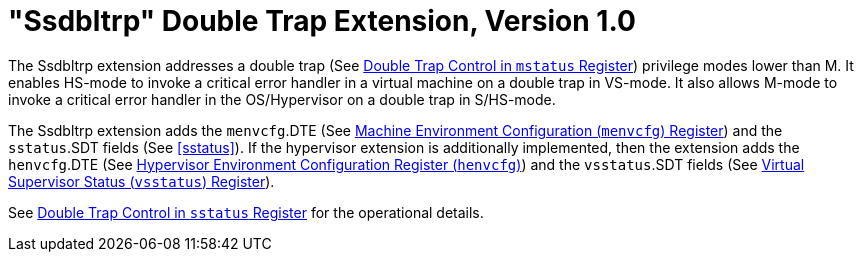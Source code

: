 [[ssdbltrp]]
= "Ssdbltrp" Double Trap Extension, Version 1.0

The Ssdbltrp extension addresses a double trap (See xref:machine.adoc#machine-double-trap[Double Trap Control in `mstatus` Register])
privilege modes lower than M. It enables HS-mode to invoke a critical error
handler in a virtual machine on a double trap in VS-mode. It also allows M-mode
to invoke a critical error handler in the OS/Hypervisor on a double trap in
S/HS-mode.

The Ssdbltrp extension adds the `menvcfg`.DTE (See xref:machine.adoc#sec:menvcfg[Machine Environment Configuration (`menvcfg`) Register]) and the
`sstatus`.SDT fields (See <<sstatus>>). If the hypervisor extension is
additionally implemented, then the extension adds the `henvcfg`.DTE (See
xref:hypervisor.adoc#sec:henvcfg[Hypervisor Environment Configuration Register (`henvcfg`)]) and the `vsstatus`.SDT fields (See xref:hypervisor.adoc#vsstatus[Virtual Supervisor Status (`vsstatus`) Register]).

See xref:supervisor.adoc#supv-double-trap[Double Trap Control in `sstatus` Register] for the operational details.

